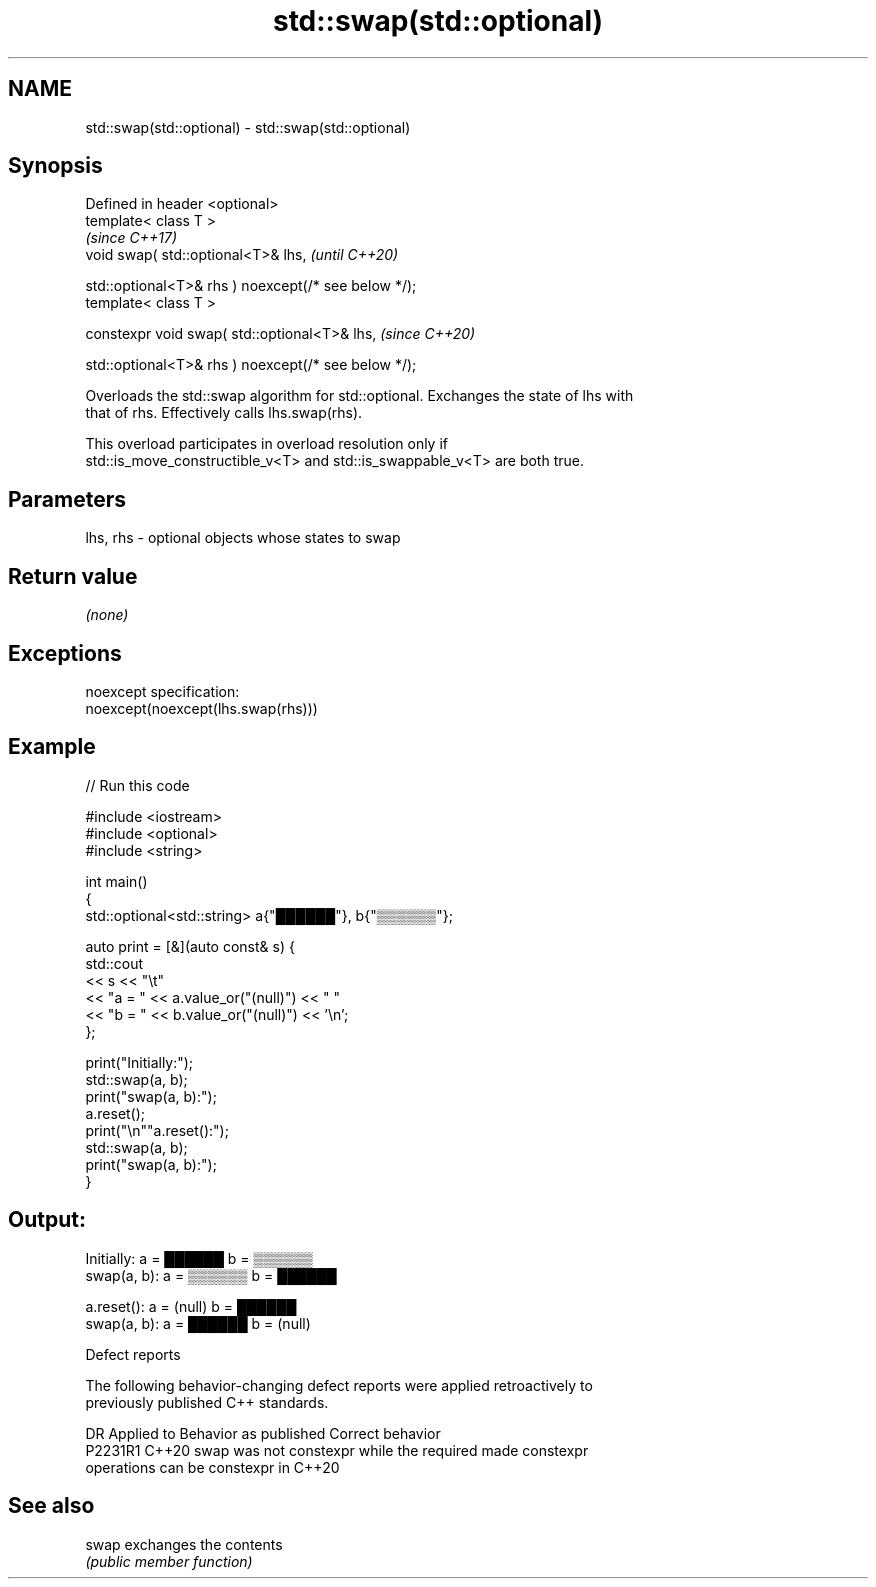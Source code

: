 .TH std::swap(std::optional) 3 "2022.07.31" "http://cppreference.com" "C++ Standard Libary"
.SH NAME
std::swap(std::optional) \- std::swap(std::optional)

.SH Synopsis
   Defined in header <optional>
   template< class T >
                                                       \fI(since C++17)\fP
   void swap( std::optional<T>& lhs,                   \fI(until C++20)\fP

   std::optional<T>& rhs ) noexcept(/* see below */);
   template< class T >

   constexpr void swap( std::optional<T>& lhs,         \fI(since C++20)\fP

   std::optional<T>& rhs ) noexcept(/* see below */);

   Overloads the std::swap algorithm for std::optional. Exchanges the state of lhs with
   that of rhs. Effectively calls lhs.swap(rhs).

   This overload participates in overload resolution only if
   std::is_move_constructible_v<T> and std::is_swappable_v<T> are both true.

.SH Parameters

   lhs, rhs - optional objects whose states to swap

.SH Return value

   \fI(none)\fP

.SH Exceptions

   noexcept specification:
   noexcept(noexcept(lhs.swap(rhs)))

.SH Example


// Run this code

 #include <iostream>
 #include <optional>
 #include <string>

 int main()
 {
     std::optional<std::string> a{"██████"}, b{"▒▒▒▒▒▒"};

     auto print = [&](auto const& s) {
         std::cout
             << s << "\\t"
             << "a = " << a.value_or("(null)") << "  "
             << "b = " << b.value_or("(null)") << '\\n';
     };

     print("Initially:");
     std::swap(a, b);
     print("swap(a, b):");
     a.reset();
     print("\\n""a.reset():");
     std::swap(a, b);
     print("swap(a, b):");
 }

.SH Output:

 Initially:      a = ██████  b = ▒▒▒▒▒▒
 swap(a, b):     a = ▒▒▒▒▒▒  b = ██████

 a.reset():      a = (null)  b = ██████
 swap(a, b):     a = ██████  b = (null)

  Defect reports

   The following behavior-changing defect reports were applied retroactively to
   previously published C++ standards.

     DR    Applied to              Behavior as published               Correct behavior
   P2231R1 C++20      swap was not constexpr while the required        made constexpr
                      operations can be constexpr in C++20

.SH See also

   swap exchanges the contents
        \fI(public member function)\fP
